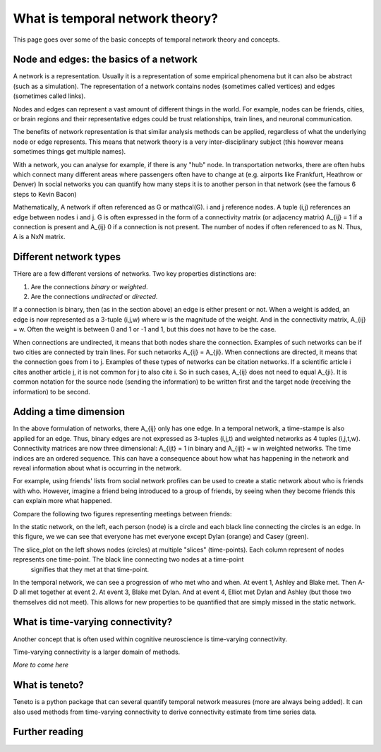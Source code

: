 What is temporal network theory?
=================================

This page goes over some of the basic concepts of temporal network theory and concepts. 

Node and edges: the basics of a network 
---------------------------------

A network is a representation. Usually it is a representation of some empirical phenomena but it can also be abstract (such as a simulation).
The representation of a network contains nodes (sometimes called vertices) and edges (sometimes called links).

Nodes and edges can represent a vast amount of different things in the world. For example, nodes can be friends, cities, or brain regions and their 
representative edges could be trust relationships, train lines, and neuronal communication. 

The benefits of network representation is that similar analysis methods can be applied, regardless of what the underlying node or edge represents. 
This means that network theory is a very inter-disciplinary subject (this however means sometimes things get multiple names). 

With a network, you can analyse for example, if there is any "hub" node. 
In transportation networks, there are often hubs which connect many different areas where passengers often have to change at (e.g. airports like Frankfurt, Heathrow or Denver)
In social networks you can quantify how many steps it is to another person in that network (see the famous 6 steps to Kevin Bacon)

Mathematically, A network if often referenced as G or mathcal(G). i and j reference nodes. A tuple (i,j) references an edge between nodes i and j. G is often 
expressed in the form of a connectivity matrix (or adjacency matrix) A_{ij} = 1 if a connection is present and A_{ij} 0 if a connection is not present. The number of nodes if often referenced to as N. 
Thus, A is a NxN matrix.  

Different network types
-----------------------

THere are a few different versions of networks. Two key properties distinctions are:

1. Are the connections *binary* or *weighted*. 
2. Are the connections *undirected* or *directed*. 

If a connection is binary, then (as in the section above) an edge is either present or not. When a weight is added, an edge is now represented as a 3-tuple (i,j,w) where w is the magnitude of the weight. 
And in the connectivity matrix, A_{ij} = w. Often the weight is between 0 and 1 or -1 and 1, but this does not have to be the case. 

When connections are undirected, it means that both nodes share the connection. Examples of such networks can be if two cities are connected by train lines. For such networks A_{ij} = A_{ji}. 
When connections are directed, it means that the connection goes from i to j. Examples of these types of networks can be citation networks. 
If a scientific article i cites another article j, it is not common for j to also cite i. So in such cases, A_{ij} does not need to equal A_{ji}. 
It is common notation for the source node (sending the information) to be written first and the target node (receiving the information) to be second.   

Adding a time dimension
-----------------------

In the above formulation of networks, there A_{ij} only has one edge. In a temporal network, a time-stampe is also applied for an edge. 
Thus, binary edges are not expressed as 3-tuples (i,j,t) and weighted networks as 4 tuples (i,j,t,w). 
Connectivity matrices are now three dimensional: A_{ijt} = 1 in binary and A_{ijt} = w in weighted networks.
The time indices are an ordered sequence. This can have a consequence about how what has happening in the network and reveal information about what is occurring in the network.

For example, using friends' lists from social network profiles can be used to create a static network about who is friends with who. 
However, imagine a friend being introduced to a group of friends, by seeing when they become friends this can explain more what happened. 

Compare the following two figures representing meetings between friends: 

.. plot::

    import matplotlib.pyplot as plt 
    import numpy as np
    import teneto 
    G = np.zeros([5,5,4])
    G[0,1,0] = 1
    G[2,3,1] = 1
    G[0,3,1] = 1
    G[1,2,1] = 1
    G[0,3,1] = 1
    G[1,4,2] = 1
    G[0,4,3] = 1
    G[3,4,3] = 1
    fig, ax = plt.subplots(1,2)
    teneto.plot.slice_plot(G, ax=ax[1], cmap='Set2', timeunit='Event', nodelabels=['Ashley', 'Blake', 'Casey', 'Dylan', 'Elliot'])
    ax[1].set_title('Temporal network')
    G2 = G.sum(axis=-1)
    G2[G2>0] = 1
    teneto.plot.circle_plot(G2, ax=ax[0])
    ax[0].set_title('Static network')
    fig.tight_layout() 
    fig.show()

In the static network, on the left, each person (node) is a circle and each black line connecting the circles is an edge. 
In this figure, we we can see that everyone has met everyone except Dylan (orange) and Casey (green). 

The slice_plot on the left shows nodes (circles) at multiple "slices" (time-points). Each column represent of nodes represents one time-point. The black line connecting two nodes at a time-point
 signifies that they met at that time-point. 

In the temporal network, we can see a progression of who met who and when. At event 1, Ashley and Blake met. Then A-D all met together at event 2. At event 3, Blake met Dylan. 
And at event 4, Elliot met Dylan and Ashley (but those two themselves did not meet). This allows for new properties to be quantified that are simply missed in the static network.


What is time-varying connectivity? 
-----------------------------------

Another concept that is often used within cognitive neuroscience is time-varying connectivity. 

Time-varying connectivity is a larger domain of methods. 

*More to come here*

What is teneto?
-----------------

Teneto is a python package that can several quantify temporal network measures (more are always being added). 
It can also used methods from time-varying connectivity to derive connectivity estimate from time series data. 

Further reading
---------------
